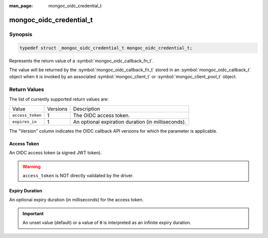 :man_page: mongoc_oidc_credential_t

mongoc_oidc_credential_t
========================

Synopsis
--------

.. code-block:: c

  typedef struct _mongoc_oidc_credential_t mongoc_oidc_credential_t;

Represents the return value of a :symbol:`mongoc_oidc_callback_fn_t`.

The value will be returned by the :symbol:`mongoc_oidc_callback_fn_t` stored in an :symbol:`mongoc_oidc_callback_t` object when it is invoked by an associated :symbol:`mongoc_client_t` or :symbol:`mongoc_client_pool_t` object.

Return Values
-------------

The list of currently supported return values are:

.. list-table::
    :widths: auto

    * - Value
      - Versions
      - Description
    * - ``access_token``
      - 1
      - The OIDC access token.
    * - ``expires_in``
      - 1
      - An optional expiration duration (in milliseconds).

The "Version" column indicates the OIDC callback API versions for which the parameter is applicable.

Access Token
````````````

An OIDC access token (a signed JWT token).

.. warning::

    ``access_token`` is NOT directly validated by the driver.

Expiry Duration
```````````````

An optional expiry duration (in milliseconds) for the access token.

.. important::

    An unset value (default) or a value of ``0`` is interpreted as an infinite expiry duration.

.. seealso::

  - :symbol:`mongoc_oidc_callback_t`
  - :symbol:`mongoc_oidc_callback_fn_t`
  - :symbol:`mongoc_oidc_credential_new`
  - :symbol:`mongoc_oidc_credential_new_with_expires_in`
  - :symbol:`mongoc_oidc_credential_destroy()`
  - :symbol:`mongoc_oidc_credential_get_access_token()`
  - :symbol:`mongoc_oidc_credential_get_expires_in()`
